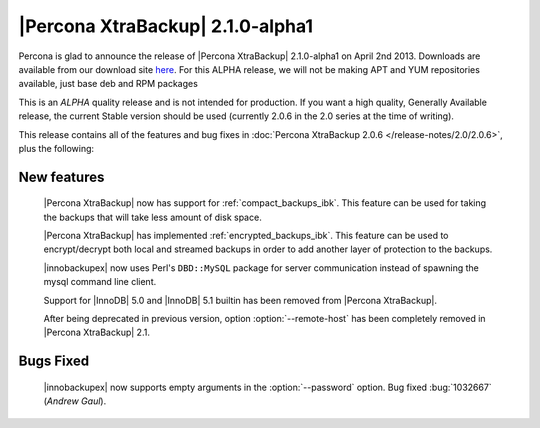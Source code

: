 =======================================
|Percona XtraBackup| 2.1.0-alpha1
=======================================

Percona is glad to announce the release of |Percona XtraBackup| 2.1.0-alpha1 on April 2nd 2013. Downloads are available from our download site `here <http://www.percona.com/downloads/XtraBackup/2.1.0/>`_. For this ALPHA release, we will not be making APT and YUM repositories available, just base deb and RPM packages

This is an *ALPHA* quality release and is not intended for production. If you want a high quality, Generally Available release, the current Stable version should be used (currently 2.0.6 in the 2.0 series at the time of writing).

This release contains all of the features and bug fixes in :doc:`Percona XtraBackup 2.0.6 </release-notes/2.0/2.0.6>`, plus the following:

New features
------------

 |Percona XtraBackup| now has support for :ref:`compact_backups_ibk`. This feature can be used for taking the backups that will take less amount of disk space.

 |Percona XtraBackup| has implemented :ref:`encrypted_backups_ibk`. This feature can be used to encrypt/decrypt both local and streamed backups in order to add another layer of protection to the backups.

 |innobackupex| now uses Perl's ``DBD::MySQL`` package for server communication instead of spawning the mysql command line client.

 Support for |InnoDB| 5.0 and |InnoDB| 5.1 builtin has been removed from |Percona XtraBackup|.

 After being deprecated in previous version, option :option:`--remote-host` has been completely removed in |Percona XtraBackup| 2.1.

Bugs Fixed
----------

 |innobackupex| now supports empty arguments in the :option:`--password` option. Bug fixed :bug:`1032667` (*Andrew Gaul*).

